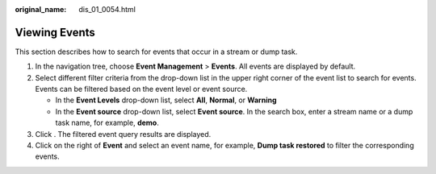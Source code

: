 :original_name: dis_01_0054.html

.. _dis_01_0054:

Viewing Events
==============

This section describes how to search for events that occur in a stream or dump task.

#. In the navigation tree, choose **Event Management** > **Events**. All events are displayed by default.
#. Select different filter criteria from the drop-down list in the upper right corner of the event list to search for events. Events can be filtered based on the event level or event source.

   -  In the **Event Levels** drop-down list, select **All**, **Normal**, or **Warning**
   -  In the **Event source** drop-down list, select **Event source**. In the search box, enter a stream name or a dump task name, for example, **demo**.

#. Click |image1|. The filtered event query results are displayed.
#. Click |image2| on the right of **Event** and select an event name, for example, **Dump task restored** to filter the corresponding events.

.. |image1| image:: /_static/images/en-us_image_0109727712.png
.. |image2| image:: /_static/images/en-us_image_0130854869.jpg
